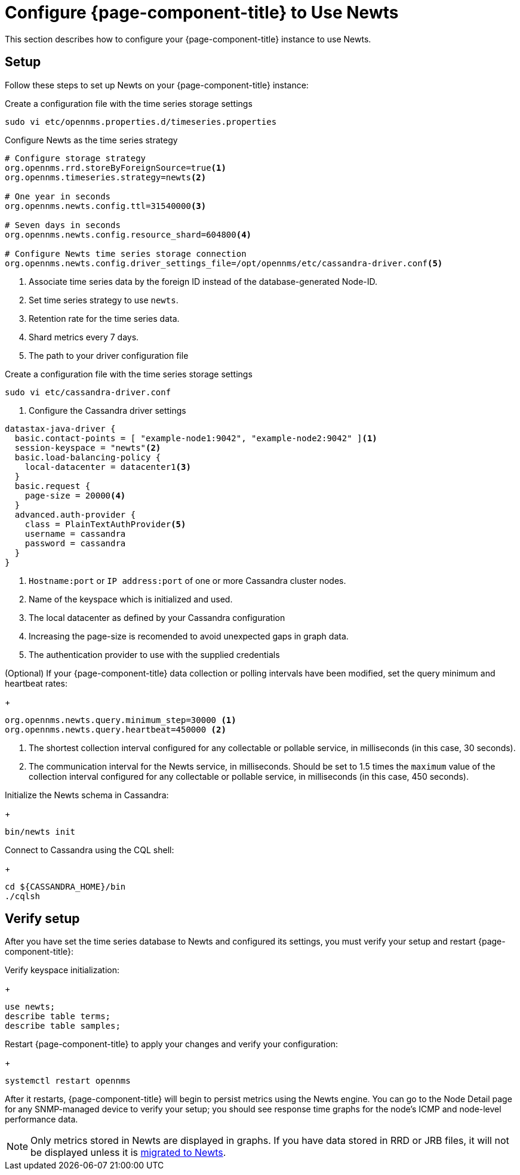 
[[newts-configure]]
= Configure {page-component-title} to Use Newts
:description: How to set up OpenNMS Newts, a time-series data store based on Apache Cassandra, for horizontal scaling.

This section describes how to configure your {page-component-title} instance to use Newts.

== Setup

Follow these steps to set up Newts on your {page-component-title} instance:

.Create a configuration file with the time series storage settings
[source, console]
----
sudo vi etc/opennms.properties.d/timeseries.properties
----

.Configure Newts as the time series strategy
[source, properties]
----
# Configure storage strategy
org.opennms.rrd.storeByForeignSource=true<1>
org.opennms.timeseries.strategy=newts<2>

# One year in seconds
org.opennms.newts.config.ttl=31540000<3>

# Seven days in seconds
org.opennms.newts.config.resource_shard=604800<4>

# Configure Newts time series storage connection
org.opennms.newts.config.driver_settings_file=/opt/opennms/etc/cassandra-driver.conf<5>
----

<1> Associate time series data by the foreign ID instead of the database-generated Node-ID.
<2> Set time series strategy to use `newts`.
<3> Retention rate for the time series data.
<4> Shard metrics every 7 days.
<5> The path to your driver configuration file

.Create a configuration file with the time series storage settings
[source, console]
----
sudo vi etc/cassandra-driver.conf
----

. Configure the Cassandra driver settings
[source, properties]
----
datastax-java-driver {
  basic.contact-points = [ "example-node1:9042", "example-node2:9042" ]<1>
  session-keyspace = "newts"<2>
  basic.load-balancing-policy {
    local-datacenter = datacenter1<3>
  }
  basic.request {
    page-size = 20000<4>
  }
  advanced.auth-provider {
    class = PlainTextAuthProvider<5>
    username = cassandra
    password = cassandra
  }
}
----

<1> `Hostname:port` or `IP address:port` of one or more Cassandra cluster nodes.
<2> Name of the keyspace which is initialized and used.
<3> The local datacenter as defined by your Cassandra configuration
<4> Increasing the page-size is recomended to avoid unexpected gaps in graph data.
<5> The authentication provider to use with the supplied credentials

.(Optional) If your {page-component-title} data collection or polling intervals have been modified, set the query minimum and heartbeat rates:
+
[source, properties]
----
org.opennms.newts.query.minimum_step=30000 <1>
org.opennms.newts.query.heartbeat=450000 <2>
----
<1> The shortest collection interval configured for any collectable or pollable service, in milliseconds (in this case, 30 seconds).
<2> The communication interval for the Newts service, in milliseconds.
Should be set to 1.5 times the `maximum` value of the collection interval configured for any collectable or pollable service, in milliseconds (in this case, 450 seconds).

.Initialize the Newts schema in Cassandra:
+
[source, console]
bin/newts init

.Connect to Cassandra using the CQL shell:
+
[source, console]
----
cd ${CASSANDRA_HOME}/bin
./cqlsh
----

== Verify setup

After you have set the time series database to Newts and configured its settings, you must verify your setup and restart {page-component-title}:

.Verify keyspace initialization:
+
[source, console]
----
use newts;
describe table terms;
describe table samples;
----

.Restart {page-component-title} to apply your changes and verify your configuration:
+
[source, console]
systemctl restart opennms

After it restarts, {page-component-title} will begin to persist metrics using the Newts engine.
You can go to the Node Detail page for any SNMP-managed device to verify your setup; you should see response time graphs for the node's ICMP and node-level performance data.

NOTE: Only metrics stored in Newts are displayed in graphs.
If you have data stored in RRD or JRB files, it will not be displayed unless it is xref:time-series-storage/newts/newts-repository-converter.adoc[migrated to Newts].
